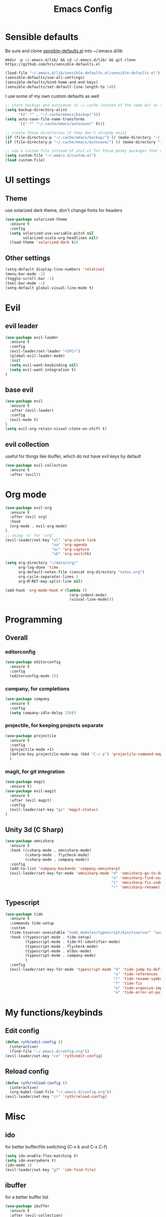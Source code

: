 #+TITLE: Emacs Config

* Sensible defaults

Be sure and clone [[https://github.com/hrs/sensible-defaults.el][sensible-defaults.el]] into ~/.emacs.d/lib

=mkdir -p ~/.emacs.d/lib/ && cd ~/.emacs.d/lib/ && git clone https://github.com/hrs/sensible-defaults.el=

#+BEGIN_SRC emacs-lisp
  (load-file "~/.emacs.d/lib/sensible-defaults.el/sensible-defaults.el")
  (sensible-defaults/use-all-settings)
  (sensible-defaults/bind-home-and-end-keys)
  (sensible-defaults/set-default-line-length-to 140)
#+END_SRC

I use some of my own custom defaults as well

#+BEGIN_SRC emacs-lisp
  ;; store backups and autosaves in ~/.cache instead of the same dir as the file
  (setq backup-directory-alist
        '((".*" . "~/.cache/emacs/backup/")))
  (setq auto-save-file-name-transforms
        `((".*" "~/.cache/emacs/autosave/" t)))

  ;; create those directories if they don't already exist
  (if (file-directory-p "~/.cache/emacs/backup/") () (make-directory "~/.cache/emacs/backup/" t))
  (if (file-directory-p "~/.cache/emacs/autosave/") () (make-directory "~/.cache/emacs/autosave/" t))

  ;; use a custom file instead of init.el for those pesky packages that add custom variables
  (setq custom-file "~/.emacs.d/custom.el")
  (load custom-file)
#+END_SRC

* UI settings

** Theme

use solarized dark theme, don't change fonts for headers

#+BEGIN_SRC emacs-lisp
  (use-package solarized-theme
    :ensure t
    :config
    (setq solarized-use-variable-pitch nil
          solarized-scale-org-headlines nil)
    (load-theme 'solarized-dark t))
#+END_SRC

** Other settings

#+BEGIN_SRC emacs-lisp
  (setq-default display-line-numbers 'relative)
  (menu-bar-mode -1)
  (toggle-scroll-bar -1)
  (tool-bar-mode -1)
  (setq-default global-visual-line-mode t)
#+END_SRC

* Evil

** evil leader

#+BEGIN_SRC emacs-lisp
  (use-package evil-leader
    :ensure t
    :config
    (evil-leader/set-leader "<SPC>")
    (global-evil-leader-mode)
    :init
    (setq evil-want-keybinding nil)
    (setq evil-want-integration t)
  )
#+END_SRC

** base evil

#+BEGIN_SRC emacs-lisp
  (use-package evil
    :ensure t
    :after (evil-leader)
    :config
    (evil-mode t)
  )
  (setq evil-org-retain-visual-state-on-shift t)
#+END_SRC

** evil collection

useful for things like ibuffer, which do not have evil keys by default

#+BEGIN_SRC emacs-lisp
  (use-package evil-collection
    :ensure t
    :after (evil))
#+END_SRC

* Org mode

#+BEGIN_SRC emacs-lisp
  (use-package evil-org
    :ensure t
    :after (evil org)
    :hook
    (org-mode . evil-org-mode)
  )
  ;; using 'o' for 'org'
  (evil-leader/set-key "ol" 'org-store-link
                       "oa" 'org-agenda
                       "oc" 'org-capture
                       "ob" 'org-switchb)

  (setq org-directory "~/data/org/"
        org-log-done 'time
        org-default-notes-file (concat org-directory "notes.org")
        org-cycle-separator-lines 1
        org-M-RET-may-split-line nil)

  (add-hook 'org-mode-hook #'(lambda ()
                               (org-indent-mode)
                               (visual-line-mode)))

#+END_SRC

* Programming

** Overall

*** editorconfig

#+BEGIN_SRC emacs-lisp
  (use-package editorconfig
    :ensure t
    :config
    (editorconfig-mode 1))
#+END_SRC

*** company, for completions

#+BEGIN_SRC emacs-lisp
  (use-package company
    :ensure t
    :config
    (setq company-idle-delay 250))
#+END_SRC

*** projectile, for keeping projects separate

#+BEGIN_SRC emacs-lisp
  (use-package projectile
    :ensure t
    :config
    (projectile-mode +1)
    (define-key projectile-mode-map (kbd "C-c p") 'projectile-command-map)
    )
#+END_SRC

*** magit, for git integration

#+BEGIN_SRC emacs-lisp
  (use-package magit
    :ensure t)
  (use-package evil-magit
    :ensure t
    :after (evil magit)
    :config
    (evil-leader/set-key "gs" 'magit-status)
  )
#+END_SRC

** Unity 3d (C Sharp)

#+BEGIN_SRC emacs-lisp
  (use-package omnisharp
    :ensure t
    :hook ((csharp-mode . omnisharp-mode)
           (csharp-mode . flycheck-mode)
           (csharp-mode . company-mode))
    :config
    (add-to-list 'company-backends 'company-omnisharp)
    (evil-leader/set-key-for-mode 'omnisharp-mode "d" 'omnisharp-go-to-definition
                                                  "u" 'omnisharp-find-usages
                                                  "i" 'omnisharp-fix-code-issue-at-point
                                                  "r" 'omnisharp-rename))
#+END_SRC

** Typescript

#+BEGIN_SRC emacs-lisp
  (use-package tide
    :ensure t
    :commands tide-setup
    :custom
    (tide-tsserver-executable "node_modules/typescript/bin/tsserver" "use local tsserver")
    :hook ((typescript-mode . tide-setup)
           (typescript-mode . tide-hl-identifier-mode)
           (typescript-mode . flycheck-mode)
           (typescript-mode . eldoc-mode)
           (typescript-mode . company-mode)
           )
    :config
    (evil-leader/set-key-for-mode 'typescript-mode "d" 'tide-jump-to-definition
                                                   "u" 'tide-references
                                                   "r" 'tide-rename-symbol
                                                   "f" 'tide-fix
                                                   "o" 'tide-organize-imports
                                                   "e" 'tide-error-at-point))
#+END_SRC

* My functions/keybinds

** Edit config

#+BEGIN_SRC emacs-lisp
  (defun ryth/edit-config ()
    (interactive)
    (find-file "~/.emacs.d/config.org"))
  (evil-leader/set-key "ce" 'ryth/edit-config)
#+END_SRC

** Reload config

#+BEGIN_SRC emacs-lisp
  (defun ryth/reload-config ()
    (interactive)
    (org-babel-load-file "~/.emacs.d/config.org"))
  (evil-leader/set-key "cr" 'ryth/reload-config)
#+END_SRC

* Misc

** ido

for better buffer/file switching (C-x b and C-x C-f)

#+BEGIN_SRC emacs-lisp
  (setq ido-enable-flex-matching t)
  (setq ido-everywhere t)
  (ido-mode 1)
  (evil-leader/set-key "gf" 'ido-find-file)
#+END_SRC

** ibuffer

for a better buffer list

#+BEGIN_SRC emacs-lisp
  (use-package ibuffer
    :ensure t
    :after (evil-collection)
    :config
    (evil-ex-define-cmd "ls" 'ibuffer)
    (evil-collection-ibuffer-setup))
#+END_SRC
